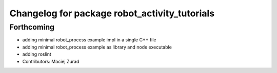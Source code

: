 ^^^^^^^^^^^^^^^^^^^^^^^^^^^^^^^^^^^^^^^^^^^^^
Changelog for package robot_activity_tutorials
^^^^^^^^^^^^^^^^^^^^^^^^^^^^^^^^^^^^^^^^^^^^^

Forthcoming
-----------
* adding minimal robot_process example impl in a single C++ file
* adding minimal robot_process example as library and node executable
* adding roslint
* Contributors: Maciej Zurad
